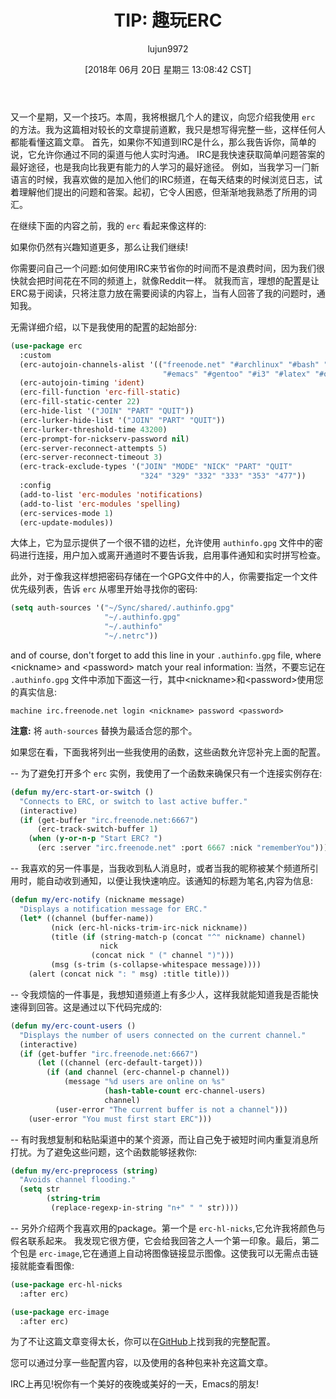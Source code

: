 #+TITLE: TIP: 趣玩ERC
#+URL: https://www.reddit.com/r/emacs/comments/8ml6na/tip_how_to_make_erc_fun_to_use/
#+AUTHOR: lujun9972
#+TAGS: emacs-common
#+DATE: [2018年 06月 20日 星期三 13:08:42 CST]
#+LANGUAGE:  zh-CN
#+OPTIONS:  H:6 num:nil toc:t n:nil ::t |:t ^:nil -:nil f:t *:t <:nil
又一个星期，又一个技巧。本周，我将根据几个人的建议，向您介绍我使用 =erc= 的方法。我为这篇相对较长的文章提前道歉，我只是想写得完整一些，这样任何人都能看懂这篇文章。
首先，如果你不知道到IRC是什么，那么我告诉你，简单的说，它允许你通过不同的渠道与他人实时沟通。
IRC是我快速获取简单问题答案的最好途径，也是我向比我更有能力的人学习的最好途径。
例如，当我学习一门新语言的时候，我喜欢做的是加入他们的IRC频道，在每天结束的时候浏览日志，试着理解他们提出的问题和答案。起初，它令人困惑，但渐渐地我熟悉了所用的词汇。

在继续下面的内容之前，我的 =erc= 看起来像这样的:

[[https://preview.redd.it/0rk9stel5h011.png]]

如果你仍然有兴趣知道更多，那么让我们继续!

你需要问自己一个问题:如何使用IRC来节省你的时间而不是浪费时间，因为我们很快就会把时间花在不同的频道上，就像Reddit一样。
就我而言，理想的配置是让ERC易于阅读，只将注意力放在需要阅读的内容上，当有人回答了我的问题时，通知我。

无需详细介绍，以下是我使用的配置的起始部分:

#+begin_src emacs-lisp
  (use-package erc
    :custom
    (erc-autojoin-channels-alist '(("freenode.net" "#archlinux" "#bash" "#bitcoin"
                                    "#emacs" "#gentoo" "#i3" "#latex" "#org-mode" "#python")))
    (erc-autojoin-timing 'ident)
    (erc-fill-function 'erc-fill-static)
    (erc-fill-static-center 22)
    (erc-hide-list '("JOIN" "PART" "QUIT"))
    (erc-lurker-hide-list '("JOIN" "PART" "QUIT"))
    (erc-lurker-threshold-time 43200)
    (erc-prompt-for-nickserv-password nil)
    (erc-server-reconnect-attempts 5)
    (erc-server-reconnect-timeout 3)
    (erc-track-exclude-types '("JOIN" "MODE" "NICK" "PART" "QUIT"
                               "324" "329" "332" "333" "353" "477"))
    :config
    (add-to-list 'erc-modules 'notifications)
    (add-to-list 'erc-modules 'spelling)
    (erc-services-mode 1)
    (erc-update-modules))
#+end_src

大体上，它为显示提供了一个很不错的边栏，允许使用 =authinfo.gpg= 文件中的密码进行连接，用户加入或离开通道时不要告诉我，启用事件通知和实时拼写检查。

此外，对于像我这样想把密码存储在一个GPG文件中的人，你需要指定一个文件优先级列表，告诉 =erc= 从哪里开始寻找你的密码:

#+begin_src emacs-lisp
  (setq auth-sources '("~/Sync/shared/.authinfo.gpg"
                       "~/.authinfo.gpg"
                       "~/.authinfo"
                       "~/.netrc"))
#+end_src

and of course, don't forget to add this line in your =.authinfo.gpg= file, where <nickname> and <password> match your real information:
当然，不要忘记在 =.authinfo.gpg= 文件中添加下面这一行，其中<nickname>和<password>使用您的真实信息:

#+BEGIN_EXAMPLE
machine irc.freenode.net login <nickname> password <password>
#+END_EXAMPLE

*注意:* 将 =auth-sources= 替换为最适合您的那个。

如果您在看，下面我将列出一些我使用的函数，这些函数允许您补完上面的配置。

-- 为了避免打开多个 =erc= 实例，我使用了一个函数来确保只有一个连接实例存在:

#+begin_src emacs-lisp
  (defun my/erc-start-or-switch ()
    "Connects to ERC, or switch to last active buffer."
    (interactive)
    (if (get-buffer "irc.freenode.net:6667")
        (erc-track-switch-buffer 1)
      (when (y-or-n-p "Start ERC? ")
        (erc :server "irc.freenode.net" :port 6667 :nick "rememberYou"))))
#+end_src

-- 我喜欢的另一件事是，当我收到私人消息时，或者当我的昵称被某个频道所引用时，能自动收到通知，以便让我快速响应。该通知的标题为笔名,内容为信息:

#+begin_src emacs-lisp
  (defun my/erc-notify (nickname message)
    "Displays a notification message for ERC."
    (let* ((channel (buffer-name))
           (nick (erc-hl-nicks-trim-irc-nick nickname))
           (title (if (string-match-p (concat "^" nickname) channel)
                      nick
                    (concat nick " (" channel ")")))
           (msg (s-trim (s-collapse-whitespace message))))
      (alert (concat nick ": " msg) :title title)))
#+end_src

-- 令我烦恼的一件事是，我想知道频道上有多少人，这样我就能知道我是否能快速得到回答。这是通过以下代码完成的:

#+begin_src emacs-lisp
  (defun my/erc-count-users ()
    "Displays the number of users connected on the current channel."
    (interactive)
    (if (get-buffer "irc.freenode.net:6667")
        (let ((channel (erc-default-target)))
          (if (and channel (erc-channel-p channel))
              (message "%d users are online on %s"
                       (hash-table-count erc-channel-users)
                       channel)
            (user-error "The current buffer is not a channel")))
      (user-error "You must first start ERC")))
#+end_src

-- 有时我想复制和粘贴渠道中的某个资源，而让自己免于被短时间内重复消息所打扰。为了避免这些问题，这个函数能够拯救你:

#+begin_src emacs-lisp
  (defun my/erc-preprocess (string)
    "Avoids channel flooding."
    (setq str
          (string-trim
           (replace-regexp-in-string "n+" " " str))))
#+end_src

-- 另外介绍两个我喜欢用的package。第一个是 =erc-hl-nicks=,它允许我将颜色与假名联系起来。 我发现它很方便，它会给我回答之人一个第一印象。最后，第二个包是 =erc-image=,它在通道上自动将图像链接显示图像。这使我可以无需点击链接就能查看图像:

#+begin_src emacs-lisp
  (use-package erc-hl-nicks
    :after erc)

  (use-package erc-image
    :after erc)
#+end_src

#+RESULTS:

为了不让这篇文章变得太长，你可以在[[https://github.com/beryou/.emacs.d][GitHub]]上找到我的完整配置。

您可以通过分享一些配置内容，以及使用的各种包来补充这篇文章。

IRC上再见!祝你有一个美好的夜晚或美好的一天，Emacs的朋友!
